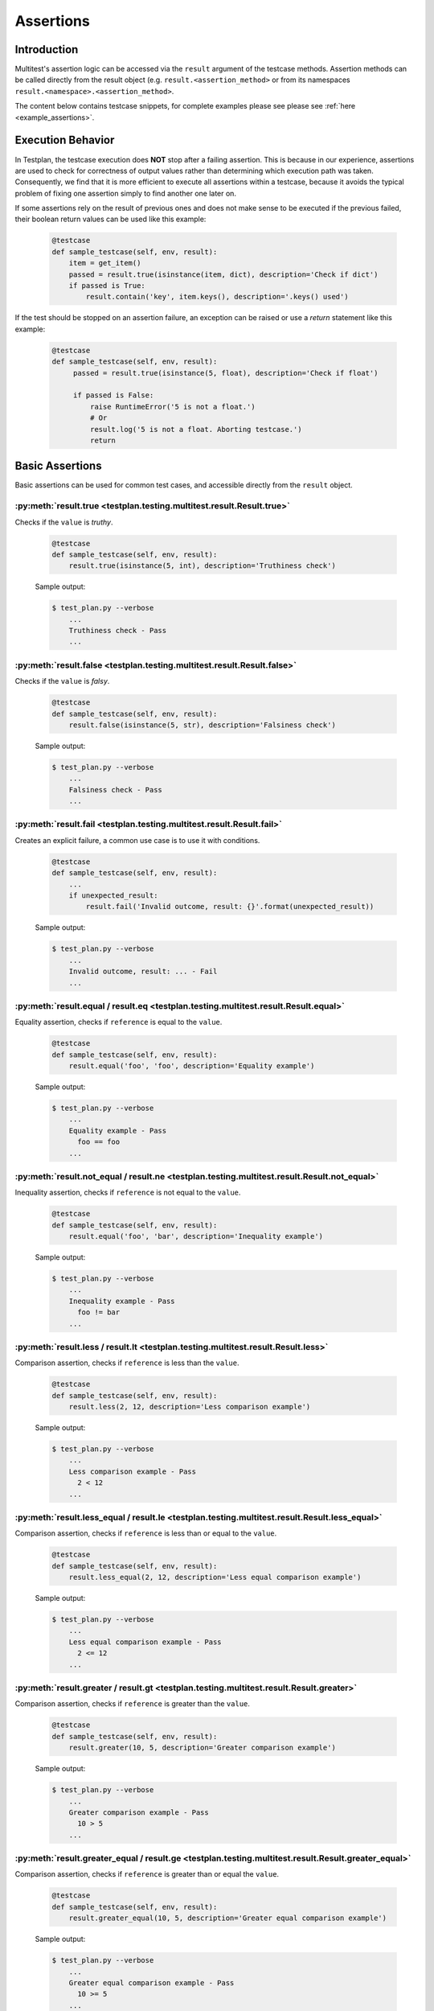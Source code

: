 .. _Assertions:

Assertions
**********

Introduction
============
Multitest's assertion logic can be accessed via the ``result`` argument of the
testcase methods. Assertion methods can be called directly from the result object
(e.g. ``result.<assertion_method>`` or from its namespaces
``result.<namespace>.<assertion_method>``.

The content below contains testcase snippets, for complete
examples please see please see :ref:`here <example_assertions>`.


Execution Behavior
==================

In Testplan, the testcase execution does **NOT** stop after a failing assertion.
This is because in our experience, assertions are used to check for correctness
of output values rather than determining which execution path was taken.
Consequently, we find that it is more efficient to execute all assertions within
a testcase, because it avoids the typical problem of fixing one assertion simply
to find another one later on.

If some assertions rely on the result of previous ones and does not make sense
to be executed if the previous failed, their boolean return values can be used
like this example:

    .. code-block:: python

      @testcase
      def sample_testcase(self, env, result):
          item = get_item()
          passed = result.true(isinstance(item, dict), description='Check if dict')
          if passed is True:
              result.contain('key', item.keys(), description='.keys() used')

If the test should be stopped on an assertion failure, an exception can be raised
or use a *return* statement like this example:

    .. code-block:: python

      @testcase
      def sample_testcase(self, env, result):
           passed = result.true(isinstance(5, float), description='Check if float')

           if passed is False:
               raise RuntimeError('5 is not a float.')
               # Or
               result.log('5 is not a float. Aborting testcase.')
               return


Basic Assertions
================

Basic assertions can be used for common test cases, and accessible directly
from the ``result`` object.


:py:meth:`result.true <testplan.testing.multitest.result.Result.true>`
----------------------------------------------------------------------

Checks if the ``value`` is `truthy`.

    .. code-block:: python

      @testcase
      def sample_testcase(self, env, result):
          result.true(isinstance(5, int), description='Truthiness check')

    Sample output:

    .. code-block:: bash

      $ test_plan.py --verbose
          ...
          Truthiness check - Pass
          ...


:py:meth:`result.false <testplan.testing.multitest.result.Result.false>`
------------------------------------------------------------------------

Checks if the ``value`` is `falsy`.

    .. code-block:: python

      @testcase
      def sample_testcase(self, env, result):
          result.false(isinstance(5, str), description='Falsiness check')

    Sample output:

    .. code-block:: bash

      $ test_plan.py --verbose
          ...
          Falsiness check - Pass
          ...

:py:meth:`result.fail <testplan.testing.multitest.result.Result.fail>`
----------------------------------------------------------------------

Creates an explicit failure, a common use case is to use it with conditions.

    .. code-block:: python

      @testcase
      def sample_testcase(self, env, result):
          ...
          if unexpected_result:
              result.fail('Invalid outcome, result: {}'.format(unexpected_result))

    Sample output:

    .. code-block:: bash

      $ test_plan.py --verbose
          ...
          Invalid outcome, result: ... - Fail
          ...

:py:meth:`result.equal / result.eq <testplan.testing.multitest.result.Result.equal>`
------------------------------------------------------------------------------------

Equality assertion, checks if ``reference`` is equal to the ``value``.

    .. code-block:: python

      @testcase
      def sample_testcase(self, env, result):
          result.equal('foo', 'foo', description='Equality example')

    Sample output:

    .. code-block:: bash

      $ test_plan.py --verbose
          ...
          Equality example - Pass
            foo == foo
          ...

:py:meth:`result.not_equal / result.ne <testplan.testing.multitest.result.Result.not_equal>`
--------------------------------------------------------------------------------------------

Inequality assertion, checks if ``reference`` is not equal to the ``value``.

    .. code-block:: python

      @testcase
      def sample_testcase(self, env, result):
          result.equal('foo', 'bar', description='Inequality example')

    Sample output:

    .. code-block:: bash

      $ test_plan.py --verbose
          ...
          Inequality example - Pass
            foo != bar
          ...

:py:meth:`result.less / result.lt <testplan.testing.multitest.result.Result.less>`
----------------------------------------------------------------------------------

Comparison assertion, checks if ``reference`` is less than the ``value``.

    .. code-block:: python

      @testcase
      def sample_testcase(self, env, result):
          result.less(2, 12, description='Less comparison example')

    Sample output:

    .. code-block:: bash

      $ test_plan.py --verbose
          ...
          Less comparison example - Pass
            2 < 12
          ...


:py:meth:`result.less_equal / result.le <testplan.testing.multitest.result.Result.less_equal>`
----------------------------------------------------------------------------------------------

Comparison assertion, checks if ``reference`` is less than or equal to the ``value``.

    .. code-block:: python

      @testcase
      def sample_testcase(self, env, result):
          result.less_equal(2, 12, description='Less equal comparison example')

    Sample output:

    .. code-block:: bash

      $ test_plan.py --verbose
          ...
          Less equal comparison example - Pass
            2 <= 12
          ...


:py:meth:`result.greater / result.gt <testplan.testing.multitest.result.Result.greater>`
----------------------------------------------------------------------------------------

Comparison assertion, checks if ``reference`` is greater than the ``value``.

    .. code-block:: python

      @testcase
      def sample_testcase(self, env, result):
          result.greater(10, 5, description='Greater comparison example')

    Sample output:

    .. code-block:: bash

      $ test_plan.py --verbose
          ...
          Greater comparison example - Pass
            10 > 5
          ...


:py:meth:`result.greater_equal / result.ge <testplan.testing.multitest.result.Result.greater_equal>`
----------------------------------------------------------------------------------------------------

Comparison assertion, checks if ``reference`` is greater than or equal the ``value``.

    .. code-block:: python

      @testcase
      def sample_testcase(self, env, result):
          result.greater_equal(10, 5, description='Greater equal comparison example')

    Sample output:

    .. code-block:: bash

      $ test_plan.py --verbose
          ...
          Greater equal comparison example - Pass
            10 >= 5
          ...


:py:meth:`result.isclose <testplan.testing.multitest.result.Result.isclose>`
----------------------------------------------------------------------------

Checks if ``first`` is close to ``second`` without requiring them to be exactly equal.

    .. code-block:: python

      @testcase
      def sample_testcase(self, env, result):
          result.isclose(100, 101, rel_tol=0.01, abs_tol=0.0, description='Approximate equality example')

    Sample output:

    .. code-block:: bash

      $ test_plan.py --verbose
          ...
          Approximate equality example - Pass
            100 ~= 101 (rel_tol: 0.01, abs_tol: 0.0)
          ...


:py:meth:`result.contain <testplan.testing.multitest.result.Result.contain>`
----------------------------------------------------------------------------

Membership assertion, checks if ``member`` is in the ``container``.

    .. code-block:: python

      @testcase
      def sample_testcase(self, env, result):
          result.contain('foo', ['foo', 'bar', 'baz'], description='List membership example')

    Sample output:

    .. code-block:: bash

      $ test_plan.py --verbose
          ...
          List membership example - Pass
            'foo' in ['foo', 'bar', 'baz']
          ...


:py:meth:`result.not_contain <testplan.testing.multitest.result.Result.not_contain>`
------------------------------------------------------------------------------------

Membership assertion, checks if ``member`` is not in the  ``container``.

    .. code-block:: python

      @testcase
      def sample_testcase(self, env, result):
          result.not_contain('foo', {'bar': 1, 'baz': 2}, description='Dict membership example')

    Sample output:

    .. code-block:: bash

      $ test_plan.py --verbose
          ...
          Dict membership example - Pass
            'foo' not in {'bar': 1, 'baz': 2}
          ...


:py:meth:`result.equal_slices <testplan.testing.multitest.result.Result.equal_slices>`
--------------------------------------------------------------------------------------

Equality assertion on iterable slices, checks if slices of ``reference`` is equal to slices of  the ``value``.

    .. code-block:: python

      @testcase
      def sample_testcase(self, env, result):
        result.equal_slices(
            [1, 2, 3, 4, 5, 6, 7, 8],
            ['a', 'b', 3, 4, 'c', 'd', 7, 8],
            slices=[slice(2, 4), slice(6, 8)],
            description='Comparison of slices'
        )

    Sample output:

    .. code-block:: bash

      $ test_plan.py --verbose
          ...
          Comparison of slices - Pass
            slice(2, 4, None)
              Actual:	[3, 4]
              Expected:	[3, 4]
            slice(6, 8, None)
              Actual:	[7, 8]
              Expected:	[7, 8]
          ...

:py:meth:`result.equal_exclude_slices <testplan.testing.multitest.result.Result.equal_exclude_slices>`
------------------------------------------------------------------------------------------------------

Equality assertion on iterables, checks if the items of ``reference`` and ``value`` which are outside the given slices match.

    .. code-block:: python

        result.equal_exclude_slices(
            [1, 2, 3, 4, 5],
            ['a', 'b', 3, 4, 5],
            slices=[slice(0, 2)],
            description='Comparison of slices (exclusion)'
        )


    Sample output:

    .. code-block:: bash

      $ test_plan.py --verbose
          ...
          Comparison of slices (exclusion) - Pass
            slice(0, 2, None)
              Actual:	[3, 4, 5]
              Expected:	[3, 4, 5]
          ...


:py:meth:`result.raises <testplan.testing.multitest.result.Result.raises>`
--------------------------------------------------------------------------

Should be used as a context manager, checks if the block of code raises any of the given error types.
Supports additional checks via ``pattern`` and ``func`` arguments.


    .. code-block:: python

      @testcase
      def sample_testcase(self, env, result):
          with result.raises(KeyError):
              {'foo': 3}['bar']

          # Exception message pattern check (`re.search` is used implicitly)

          with result.raises(
              ValueError,
              pattern='foobar',
              description='Exception raised with custom pattern.'
          ):
              raise ValueError('abc foobar xyz')

          # Custom function check (func should accept
          # exception object as a single arg)

          class MyException(Exception):

              def __init__(self, value):
                  self.value = value

          def custom_func(exc):
              return exc.value % 2 == 0

          with result.raises(
              MyException,
              func=custom_func,
              description='Exception raised with custom func.'
          ):
              raise MyException(4)


    Sample output:

    .. code-block:: bash

      $ test_plan.py --verbose
          ...
          Exception Raised - Pass
            <type 'exceptions.KeyError'> instance of KeyError
          Exception raised with custom pattern. - Pass
            <type 'exceptions.ValueError'> instance of ValueError
             Pattern: foobar
             Exception message: abc foobar xyz
          Exception raised with custom func. - Pass
            <class '__main__.MyException'> instance of MyException
             Function: <function custom_func at 0x7fe66809b140>
          ...


:py:meth:`result.not_raises <testplan.testing.multitest.result.Result.not_raises>`
----------------------------------------------------------------------------------

Should be used as a context manager, checks if the block of code `does not` raise any of the given error types.
Supports additional checks via ``pattern`` and ``func`` arguments, meaning it can also check if a certain type
of exception has been raised without matching the given ``pattern`` or ``func``.


    .. code-block:: python

      @testcase
      def sample_testcase(self, env, result):

          class MyException(Exception):

              def __init__(self, value):
                  self.value = value

          def custom_func(exc):
              return exc.value % 2 == 0

          # `not_raises` passes when raised exception
          # type does match any of the declared exception classes
          # It is logically inverse of `result.raises`.

          with result.not_raises(TypeError):
              {'foo': 3}['bar']

          # `not_raises` can also check if a certain exception has been raised
          # WITHOUT matching the given `pattern` or `func`

          # Exception type matches but pattern does not -> Pass
          with result.not_raises(
              ValueError,
              pattern='foobar',
              description='Exception not raised with custom pattern.'
          ):
              raise ValueError('abc')

          # Exception type matches but func does not -> Pass
          with result.not_raises(
              MyException,
              func=custom_func,
              description='Exception not raised with custom func.'
          ):
              raise MyException(5)


    Sample output:

    .. code-block:: bash

      $ test_plan.py --verbose
          ...
          Exception Not Raised - Pass
            <type 'exceptions.KeyError'> not instance of TypeError
          Exception not raised with custom pattern. - Pass
            <type 'exceptions.ValueError'> not instance of ValueError
             Pattern: foobar
             Exception message: abc
          Exception not raised with custom func. - Pass
            <class '__main__.MyException'> not instance of MyException
             Function: <function custom_func at 0x7fcddcb171b8>
          ...


:py:meth:`result.diff <testplan.testing.multitest.result.Result.diff>`
----------------------------------------------------------------------------

Line diff assertion. Checks if textual content ``first`` and ``second`` have difference with given options.
If difference found, generates a list of strings showing the delta.

    .. code-block:: python

      @testcase
      def sample_testcase(self, env, result):
          first, second = '', ''
          with open('1.txt', 'r') as f1:
              first = f1.read()
          with open('2.txt', 'r') as f2:
              second = f2.read()
          result.diff(
              first, second, unified=3,
              description='Compare 1.txt and 2.txt in unified mode'
          )
          result.diff(
              ['bacon\r\n', 'eggs\r\n', 'ham\r\n', 'guido\r\n'],
              ['python\n', 'eggy\n', 'h a m\n', 'monty\n', '\tguido\n'],
              ignore_whitespaces=True,
              description='Compare 2 lists of text with whitespaces ignored'
          )


    Sample output:

    .. code-block:: bash

      $ test_plan.py --verbose
          ...
          Compare 1.txt and 2.txt in unified mode - Pass
            a.text:
              aaa
              bbb
              ccc
              ddd
              eee
              [truncated]...
            b.text:
              aaa
              bbb
              ccc
              ddd
              eee
              [truncated]...
            a.text == b.text
          Compare 2 lists of text with whitespaces ignored - Fail
            File: /d/d1/shared/yitaor/ets.testplan/ets/testplan/testplan/run/test_script.py
            Line: 49
            a.text:
              bacon
              eggs
              ham
              guido

            b.text:
              python
              eggy
              h a m
              monty
                  guido

            Differences ( -w ):
              1,2c1,2
              < bacon
              < eggs
              ---
              > python
              > eggy
              3a4
              > monty
          ...


:py:meth:`result.log <testplan.testing.multitest.result.Result.log>`
--------------------------------------------------------------------

Add a log entry in the console output and the report to make the output
more human readable.

    .. code-block:: python

      @testcase
      def sample_testcase(self, env, result):
          result.log(
              'Start driver "{}"'.format(env.db.cfg.name))

          result.log(
              'Database file "{}" of driver "{}" created at "{}"'.format(
                  env.db.cfg.db_name, env.db.cfg.name, env.db.db_path),
              description='Details of database file'))

          data = {100: 'foo', 200: ['bar', 'baz']}
          result.log(data, description='Log of raw data')

    .. code-block:: bash

      $ test_plan.py --verbose
          ...
          Start driver "db"
          Details of database file
            Database file "mydb" of driver "db" created at "path/to/mydb"
          Log of raw data
            {100: 'foo', 200: ['bar', 'baz']}
          ...

:py:meth:`result.matplot <testplan.testing.multitest.result.Result.matplot>`
----------------------------------------------------------------------------

Displays a Matplotlib plot in the report. Downloadable examples that use
matplot assertion and contain output sample images can be found
:ref:`here <example_basic_models>`.

Assertion Groups
================
While writing assertions, it's possible to group them together for formatting purposes.
Some exporters (e.g. JSON, PDF) may make use of these groups to display assertion data in a certain format.

Console output will omit assertion groups and render assertion in flat format.

    .. code-block:: python

      @testcase
      def assertion_group_sample(self, env, result):
          result.equal(1, 1, description='Equality assertion outside the group')

          with result.group(description='Custom group description') as group:
              group.not_equal(2, 3, description='Assertion within a group')
              group.greater(5, 3)

              # Groups can have sub groups as well:
              with group.group(description='This is a sub group') as sub_group:
                  sub_group.less(6, 3, description='Assertion within sub group')

          result.equal(
              'foo', 'foo', description='Final assertion outside all groups')


Assertion Summaries
===================
Testplan supports summarization of assertion data, which is quite useful if
there are testcases that contain a large number of assertions. It is possible to enable
summarization at testcase level (via testcase parameters) or block level (via assertion groups).

It is possible to control number of passing / failing assertions per category per assertion type
via ``num_passing`` and ``num_failing`` optional arguments.


    .. code-block:: python

      @testcase(summarize=True)
      def testcase_summarization(self, env, result):
          # Result data will contain a subset of failing / passing assertions
          for i in range(5000):
              result.equal(i, i)
              result.equal(i, i + 1)


      @testcase
      def block_summarization(self, env, result):

          result.equal('foo', 'bar', 'Assertion outside summary context')

          with result.group(
              summarize=True,
              num_passing=1,
              num_failing=2,
              description='Block level summary description',
          ) as group:
              for i in range(5000):
                  result.equal(i, i)
                  result.less(i, i + 1)


Normally Testplan will group all assertions of the same type under ``DEFAULT`` category,
however this can be overridden by explicitly passing ``category`` argument while declaring assertions:

    .. code-block:: python

      @testcase(summarize=True)
      def testcase_summarization(self, env, result):

          for i in range(5000):
              # Assertions will be summarized under DEFAULT - Equal
              result.equal(i, i)
              # Assertions will be summarized under Multiples - Equal
              result.equal(i * 2, i * 2, category='Multiples')



For further examples on summarization, please see the :ref:`a downloadable example <example_assertions_summary>`.



Assertion Namespaces
====================
The ``result`` argument of a testcase method contains namespaces for more specialized assertion operations.

These namespace objects have API similar to ``result`` object when it comes to
writing assertions (e.g. ``result.<namespace>.<assertion_method>``)


Regex Assertions (``result.regex``)
===================================
Contains assertion methods for regular expression based checks.

:py:meth:`result.regex.match <testplan.testing.multitest.result.RegexNamespace.match>`
--------------------------------------------------------------------------------------

Checks if the given ``regexp`` (``string pattern`` or compiled ``re`` object) matches (``re.match``) the ``value``.

    .. code-block:: python

      @testcase
      def sample_testcase(self, env, result):
          result.regex.match(
              regexp='foo',
              value='foobar', description='string pattern match')

          result.regex.match(
              regexp=re.compile('foo'),
              value='foobar', description='SRE match')


    Sample output:

    .. code-block:: bash

      $ test_plan.py --verbose
          ...
          string pattern match - Pass
            foobar
          SRE match - Pass
            foobar
          ...


:py:meth:`result.regex.multiline_match <testplan.testing.multitest.result.RegexNamespace.multiline_match>`
----------------------------------------------------------------------------------------------------------

Checks if the given ``regexp`` matches (``re.match``) the ``value``, uses (``re.DOTALL`` and ``re.MULTILINE``) flags implicitly.

    .. code-block:: python

      @testcase
      def sample_testcase(self, env, result):
          result.regex.multiline_match(
              regexp='first line.*second',
              value=os.linesep.join([
                  'first line',
                  'second line',
                  'third line'
              ]),
              description='Multiline match example'
          )

    Sample output:

    .. code-block:: bash

      $ test_plan.py --verbose
          ...
          Multiline match example - Pass
            first line
            second line
            third line
          ...


:py:meth:`result.regex.not_match <testplan.testing.multitest.result.RegexNamespace.not_match>`
----------------------------------------------------------------------------------------------

Checks if the given ``regexp`` does not match the ``value``.

    .. code-block:: python

      @testcase
      def sample_testcase(self, env, result):
          result.regex.not_match('baz', 'foobar')

    Sample output:

    .. code-block:: bash

      $ test_plan.py --verbose
          ...
          Regex Match Not Exists - Pass
            Pattern: `baz`, String: `foobar`
          ...


:py:meth:`result.regex.multiline_not_match <testplan.testing.multitest.result.RegexNamespace.multiline_not_match>`
------------------------------------------------------------------------------------------------------------------
Checks if the given ``regexp`` does not match the ``value``, uses (``re.DOTALL`` and ``re.MULTILINE``) flags implicitly.

    .. code-block:: python

      @testcase
      def sample_testcase(self, env, result):
          result.regex.multiline_not_match(
              regexp='foobar',
              value=os.linesep.join([
                  'first line',
                  'second line',
                  'third line'
              ]),
              description='Multiline not match example'
          )

    Sample output:

    .. code-block:: bash

      $ test_plan.py --verbose
          ...
          Multiline not match example - Pass
            Pattern: `foobar`, String: `first line
            second line
            third line
          ...

:py:meth:`result.regex.search <testplan.testing.multitest.result.RegexNamespace.search>`
----------------------------------------------------------------------------------------

Checks if ``re.search`` operation on the given text returns a match.

    .. code-block:: python

      @testcase
      def sample_testcase(self, env, result):
          result.regex.search('bar', 'foobarbaz')

    Sample output:

    .. code-block:: bash

      $ test_plan.py --verbose
          ...
          Regex Search - Pass
            foobarbaz
          ...


:py:meth:`result.regex.search_empty <testplan.testing.multitest.result.RegexNamespace.search_empty>`
----------------------------------------------------------------------------------------------------

Checks if ``re.search`` operation on the given text does not return a match.

    .. code-block:: python

      @testcase
      def sample_testcase(self, env, result):
          result.regex.search_empty('aaa', 'foobarbaz')

    Sample output:

    .. code-block:: bash

      $ test_plan.py --verbose
          ...
          Passing search empty - Pass
            Pattern: `aaa`, String: `foobarbaz`
          ...

:py:meth:`result.regex.findall <testplan.testing.multitest.result.RegexNamespace.findall>`
------------------------------------------------------------------------------------------

Checks if given ``regexp`` exists in the ``value`` via ``re.finditer``
and optionally runs a ``condition`` callable against the number of matches.

    .. code-block:: python

      from testplan.common.utils import comparison

      @testcase
      def sample_testcase(self, env, result):
          text = 'foo foo foo bar bar foo bar'

          result.regex.findall(
              regexp='foo',
              value=text,
              condition=lambda num_matches: 2 < num_matches < 5,
              description='Find all with lambda condition',
          )

          # Equivalent assertion with more readable output
          result.regex.findall(
              regexp='foo',
              value=text,
              condition=comparison.Greater(2) & comparison.Less(5),
              description='Find all with readable condition'
          )

    Sample output:

    .. code-block:: bash

      $ test_plan.py --verbose
          ...
          Find all with lambda condition - Pass
            foo foo foo bar bar foo bar
            Condition: <function <lambda> at 0x7fa42e6cfcf8>
          Find all with readable condition - Pass
            foo foo foo bar bar foo bar
            Condition: (<value> > 2 and <value> < 5)
          ...


:py:meth:`result.regex.matchline <testplan.testing.multitest.result.RegexNamespace.matchline>`
----------------------------------------------------------------------------------------------

Checks if the given ``regexp`` returns a match (``re.match``) for any of the lines in the ``value``.

    .. code-block:: python

      @testcase
      def sample_testcase(self, env, result):
         result.regex.matchline(
              regexp=re.compile(r'\w+ line$'),
              value=os.linesep.join([
                  'first line',
                  'second aaa',
                  'third line'
              ]),
          )

    Sample output:

    .. code-block:: bash

      $ test_plan.py --verbose
          ...
          Regex Match Line - Pass
            first line
            second aaa
            third line
          ...


Table Assertions (``result.table``)
===================================
Contains assertion logic for comparing tables. A table may be represented as
a list of dictionaries with uniform keys or a list of lists with the first item
representing the column names and the rest corresponding to the rows.

:py:meth:`result.table.match <testplan.testing.multitest.result.TableNamespace.match>`
--------------------------------------------------------------------------------------

Compares two tables, uses equality for each table cell for plain
values and supports regex / custom comparators as well.

    .. code-block:: python

      from testplan.common.utils import comparison

      @testcase
      def sample_testcase(self, env, result):

          # Table in list of lists format
          actual_table = [
              ['name', 'age'],
              ['Bob', 32],
              ['Susan', 24],
              ['Rick', 67]
          ]

        # Compare table with itself, plain comparison for each cell
        result.table.match(actual_table, actual_table)

        # Another table with regexes & custom comparators
        expected_table = [
            ['name', 'age'],
            [
                re.compile(r'\w{3}'),
                comparison.Greater(30) & comparison.Less(40)
            ],
            ['Susan', 24],
            [comparison.In(['David', 'Helen', 'Rick']), 67]
        ]

        result.table.match(
            actual_table, expected_table,
            description='Table match with custom comparators'
        )


    Sample output:

    .. code-block:: bash

      $ test_plan.py --verbose
          ...
          Table Match - Pass
            +----------------+----------+
            | name           | age      |
            +----------------+----------+
            | Bob == Bob     | 32 == 32 |
            | Susan == Susan | 24 == 24 |
            | Rick == Rick   | 67 == 67 |
            +----------------+----------+
          Table match with custom comparators - Pass
            +-----------------------------------------------+---------------------------------------+
            | name                                          | age                                   |
            +-----------------------------------------------+---------------------------------------+
            | Bob == REGEX('\w{3}')                         | 32 == (<value> > 30 and <value> < 40) |
            | Susan == Susan                                | 24 == 24                              |
            | Rick == <value> in ['David', 'Helen', 'Rick'] | 67 == 67                              |
            +-----------------------------------------------+---------------------------------------+

          ...

:py:meth:`result.table.log <testplan.testing.multitest.result.TableNamespace.log>`
----------------------------------------------------------------------------------

Logs a table to console output and the report.

    .. code-block:: python

        sample_table = [
              ['symbol', 'amount'],
              ['AAPL', 12],
              ['GOOG', 21],
              ['FB', 32],
              ['AMZN', 5],
              ['MSFT', 42]
        ]

        result.table.log(sample_table, description='My table.')

    .. code-block:: bash

        My table.
          +--------+--------+
          | symbol | amount |
          +--------+--------+
          | AAPL   | 12     |
          | GOOG   | 21     |
          | FB     | 32     |
          | AMZN   | 5      |
          | MSFT   | 42     |
          +--------+--------+

:py:meth:`result.table.column_contain <testplan.testing.multitest.result.TableNamespace.column_contain>`
--------------------------------------------------------------------------------------------------------

Can be used for checking if all of the values of a table's column contain values from a given list.

    .. code-block:: python

      @testcase
      def sample_testcase(self, env, result):
          sample_table = [
              ['symbol', 'amount'],
              ['AAPL', 12],
              ['GOOG', 21],
              ['FB', 32],
              ['AMZN', 5],
              ['MSFT', 42]
        ]

        result.table.column_contain(
            values=['AAPL', 'AMZN'],
            table=sample_table,
            column='symbol',
        )


    Sample output:

    .. code-block:: bash

      $ test_plan.py --verbose
          ...
          Column Contain - Fail
            File: ..../test_plan.py
            Line: 361
            Values: AAPL, AMZN
            +--------+--------+
            | symbol | Passed |
            +--------+--------+
            |  AAPL  | Pass   |
            |  GOOG  | Fail   |
            |  FB    | Fail   |
            |  AMZN  | Pass   |
            |  MSFT  | Fail   |
            +--------+--------+

Dict Assertions (``result.dict``)
=================================

Contains assertion methods that operate on dictionaries.

:py:meth:`result.dict.check <testplan.testing.multitest.result.DictNamespace.check>`
------------------------------------------------------------------------------------

Checks existence / absence of keys of a dictionary.

    .. code-block:: python

      @testcase
      def sample_testcase(self, env, result):

          result.dict.check(
              dictionary={
                  'foo': 1, 'bar': 2, 'baz': 3,
              },
              has_keys=['foo', 'alpha'],
              absent_keys=['bar', 'beta']
          )

    Sample output:

    .. code-block:: bash

      $ test_plan.py --verbose
          ...
          Dict Check - Fail
          File: .../test_plan.py
          Line: 440
          Existence check: ['foo', 'alpha']
            Missing keys: ['alpha']
          Absence check: ['bar', 'beta']
            Key should be absent: ['bar']

:py:meth:`result.dict.match <testplan.testing.multitest.result.DictNamespace.match>`
------------------------------------------------------------------------------------

Matches two (nested) dictionaries against each other.
``expected`` dictionary can contain custom comparators as values.

    .. code-block:: python

      from testplan.common.utils import comparison

      @testcase
      def sample_testcase(self, env, result):

          actual = {
             'foo': 1,
              'bar': 2,
          }

          expected = {
              'foo': 1,
              'bar': 5,
              'extra-key': 10,
          }

          result.dict.match(actual, expected, description='Simple dict match')

          actual = {
              'foo': {
                  'alpha': [1, 2, 3],
                  'beta': {'color': 'red'}
              }
          }

          expected = {
              'foo': {
                  'alpha': [1, 2],
                  'beta': {'color': 'blue'}
              }
          }

          result.dict.match(actual, expected, description='Nested dict match')

          actual = {
              'foo': [1, 2, 3],
              'bar': {'color': 'blue'},
              'baz': 'hello world',
          }

          expected = {
              'foo': [1, 2, lambda v: isinstance(v, int)],
              'bar': {
                  'color': comparison.In(['blue', 'red', 'yellow'])
              },
              'baz': re.compile(r'\w+ world'),
          }

          result.dict.match(
              actual, expected, description='Dict match: Custom comparators')

    Sample output:

    .. code-block:: bash

      $ test_plan.py --verbose
          ...
          Simple dict match - Fail
            File: .../test_plan.py
            Line: 394
            (Passed)  Key(foo),    1 <int> == 1 <int>
            (Failed)  Key(bar),    2 <int> != 5 <int>
            (Failed)  Key(extra-key),    ABSENT <None> != 10 <int>

          Nested dict match - Fail
            File: .../test_plan.py
            Line: 412
            (Failed)  Key(foo),
            (Failed)      Key(alpha),
            (Passed)          1 <int> == 1 <int>
            (Passed)          2 <int> == 2 <int>
            (Failed)          3 <int> != None <None>
            (Failed)      Key(beta),
            (Failed)          Key(color),    red <str> != blue <str>

          Dict match: Custom comparators - Pass
            (Passed)  Key(baz),    hello world <str> == \w+ world <REGEX>
            (Passed)  Key(foo),
            (Passed)      1 <int> == 1 <int>
            (Passed)      2 <int> == 2 <int>
            (Passed)      3 <int> == <lambda> <func>
            (Passed)  Key(bar),
            (Passed)      Key(color),    blue <str> == <value> in ['blue', 'red', 'yellow'] <func>

:py:meth:`result.dict.log <testplan.testing.multitest.result.DictNamespace.log>`
--------------------------------------------------------------------------------

Add a log entry of dictionary in the console output and the report to make
the output more human readable.

    .. code-block:: python

      @testcase
      def sample_testcase(self, env, result):
          dictionary = {
              'abc': ['a', ['b', 'c'], {'d': 'e', 'f': 'g'}],
              'xyz': (True, False, None),
              'alpha': ['foobar', {'f': 'foo', 'b': 'bar'}],
              'beta': 'hello world'
          }

          result.dict.log({}, description='Log an empty dictionary')
          result.dict.log(dictionary)

    Sample output:

    .. code-block:: bash

      $ test_plan.py --verbose
          ...
          Log an empty dictionary
            (empty)

          Dict Log
            Key(alpha),
                foobar <str>

                Key(b),    bar <str>
                Key(f),    foo <str>
            Key(xyz),
                True <bool>
                False <bool>
                None <None>
            Key(abc),
                a <str>

                    b <str>
                    c <str>

                Key(d),    e <str>
                Key(f),    g <str>
            Key(beta),    hello world <str>

          ...

Fix Assertions (``result.fix``)
===============================

Contains assertion methods that operate on `Fix messages <https://en.wikipedia.org/wiki/Financial_Information_eXchange>`_.

:py:meth:`result.fix.check <testplan.testing.multitest.result.FixNamespace.check>`
----------------------------------------------------------------------------------

Checks existence / absence of tags in a Fix message.

    .. code-block:: python

      @testcase
      def sample_testcase(self, env, result):
          # Fix msg can be represented as a dictionary
          fix_msg = {
              36: 6,
              22: 5,
              55: 2,
              38: 5,
              555: [ .. more nested data here ... ]
          }

          result.fix.check(
              msg=fix_msg,
              has_tags=[26, 22, 11],
              absent_tags=[444, 555],
          )

    Sample output:

    .. code-block:: bash

      $ test_plan.py --verbose
          ...
          Fix Check - Fail
            File: .../test_plan.py
            Line: 525
            Existence check: [26, 22, 11]
                Missing keys: [26, 11]
            Absence check: [444, 555]
                Key should be absent: [555]

:py:meth:`result.fix.match <testplan.testing.multitest.result.FixNamespace.match>`
----------------------------------------------------------------------------------

Similar to ``result.dict.match``, matches 2 (nested) fix messages, ``expected`` message supports custom comparators as well.

    .. code-block:: python

      @testcase
      def sample_testcase(self, env, result):
          fix_msg_1 = {
              36: 6,
              22: 5,
              55: 2,
              38: 5,
              555: [
                  {
                      600: 'A',
                      601: 'A',
                      683: [
                          {
                              688: 'a',
                              689: 'a'
                          },
                          {
                              688: 'b',
                              689: 'b'
                          }
                      ]
                  },
                  {
                      600: 'B',
                      601: 'B',
                      683: [
                          {
                              688: 'c',
                              689: 'c'
                          },
                          {
                              688: 'd',
                              689: 'd'
                          }
                      ]
                  }
              ]
          }

          fix_msg_2 = {
              36: 6,
              22: 5,
              55: 2,
              38: comparison.GreaterEqual(4),
              555: [
                  {
                      600: 'A',
                      601: 'B',
                      683: [
                          {
                              688: 'a',
                              689: re.compile(r'[a-z]')
                          },
                          {
                              688: 'b',
                              689: 'b'
                          }
                      ]
                  },
                  {
                      600: 'C',
                      601: 'B',
                      683: [
                          {
                              688: 'c',
                              689: comparison.In(('c', 'd'))
                          },
                          {
                              688: 'd',
                              689: 'd'
                          }
                      ]
                  }
              ]
          }
          result.fix.match(fix_msg_1, fix_msg_2)

    Sample output:

    .. code-block:: bash

      $ test_plan.py --verbose
          ...
          Fix Match - Fail
            File: .../test_plan.py
            Line: 527
            (Failed)  Key(555),
            (Failed)
            (Passed)      Key(600),    A <str> == A <str>
            (Failed)      Key(601),    A <str> != B <str>
            (Passed)      Key(683),
            (Passed)
            (Passed)          Key(688),    a <str> == a <str>
            (Passed)          Key(689),    a <str> == [a-z] <REGEX>
            (Passed)
            (Passed)          Key(688),    b <str> == b <str>
            (Passed)          Key(689),    b <str> == b <str>
            (Failed)
            (Failed)      Key(600),    B <str> != C <str>
            (Passed)      Key(601),    B <str> == B <str>
            (Passed)      Key(683),
            (Passed)
            (Passed)          Key(688),    c <str> == c <str>
            (Passed)          Key(689),    c <str> == <value> in ('c', 'd') <func>
            (Passed)
            (Passed)          Key(688),    d <str> == d <str>
            (Passed)          Key(689),    d <str> == d <str>
            (Passed)  Key(36),    6 <int> == 6 <int>
            (Passed)  Key(38),    5 <int> == <value> >= 4 <func>
            (Passed)  Key(22),    5 <int> == 5 <int>
            (Passed)  Key(55),    2 <int> == 2 <int>

:py:meth:`result.fix.log <testplan.testing.multitest.result.FixNamespace.log>`
------------------------------------------------------------------------------

Add a log entry of fix message in the console output and the report to make
the output more human readable.

    .. code-block:: python

      from pyfixmsg.fixmessage import FixMessage, FixFragment
      from pyfixmsg.reference import FixSpec
      from pyfixmsg.codecs.stringfix import Codec

      spec_filename = '/ms/dist/fsf/PROJ/quickfix/1.14.3.1ms/common/gcc47_64/share/quickfix/FIX42.xml'
      spec = FixSpec(spec_filename)
      codec = Codec(spec=spec, fragment_class=FixFragment)

      def fixmsg(*args, **kwargs):
          returned = FixMessage(*args, **kwargs)
          returned.codec = codec
          return returned

      @testcase
      def sample_testcase(self, env, result):
          data = (b'8=FIX.4.2|9=196|35=X|49=A|56=B|34=12|52=20100318-03:21:11.364'
              b'|262=A|268=2|279=0|269=0|278=BID|55=EUR/USD|270=1.37215'
              b'|15=EUR|271=2500000|346=1|279=0|269=1|278=OFFER|55=EUR/USD'
              b'|270=1.37224|15=EUR|271=2503200|346=1|10=171|')

          message = fixmsg().load_fix(data, separator='|')
          result.fix.log(message, description='Log a fix message')

    Sample output:

    .. code-block:: bash

      $ test_plan.py --verbose
          ...
          Log a fix message
            Key(34),    12 <str>
            Key(35),    X <str>
            Key(262),    A <str>
            Key(8),    FIX.4.2 <str>
            Key(9),    196 <str>
            Key(10),    171 <str>
            Key(268),

                Key(279),    0 <str>
                Key(269),    0 <str>
                Key(270),    1.37215 <str>
                Key(15),    EUR <str>
                Key(278),    BID <str>
                Key(55),    EUR/USD <str>
                Key(346),    1 <str>
                Key(271),    2500000 <str>

                Key(279),    0 <str>
                Key(269),    1 <str>
                Key(270),    1.37224 <str>
                Key(15),    EUR <str>
                Key(278),    OFFER <str>
                Key(55),    EUR/USD <str>
                Key(346),    1 <str>
                Key(271),    2503200 <str>
            Key(49),    A <str>
            Key(52),    20100318-03:21:11.364 <str>
            Key(56),    B <str>

          ...

XML Assertions (``result.xml``)
===============================
Contains assertion methods that operate on XML strings.

:py:meth:`result.xml.check <testplan.testing.multitest.result.XMLNamespace.check>`
----------------------------------------------------------------------------------

Checks if given tags / paths exist in the XML string, supports namespace lookups and value/regex matching for tag values.

    .. code-block:: python

      @testcase
      def sample_testcase(self, env, result):
          xml_1 = '''
              <Root>
                  <Test>Foo</Test>
              </Root>
          '''

          result.xml.check(
              element=xml_1,
              xpath='/Root/Test',
              description='Simple XML check for existence of xpath.'
          )

          xml_2 = '''
              <Root>
                  <Test>Value1</Test>
                  <Test>Value2</Test>
              </Root>
          '''

          result.xml.check(
              element=xml_2,
              xpath='/Root/Test',
              tags=['Value1', 'Value2'],
              description='XML check for tags in the given xpath.'
          )

          xml_3 = '''
              <SOAP-ENV:Envelope
                xmlns:SOAP-ENV="http://schemas.xmlsoap.org/soap/envelope/">
                  <SOAP-ENV:Header/>
                  <SOAP-ENV:Body>
                      <ns0:message
                        xmlns:ns0="http://testplan">Hello world!</ns0:message>
                  </SOAP-ENV:Body>
              </SOAP-ENV:Envelope>
          '''

          result.xml.check(
              element=xml_3,
              xpath='//*/a:message',
              tags=[re.compile(r'Hello*')],
              namespaces={"a": "http://testplan"},
              description='XML check with namespace matching.'
          )

    Sample output:

    .. code-block:: bash

      $ test_plan.py --verbose
          ...
          Simple XML check for existence of xpath. - Pass
            xpath: /Root/Test
            xpath: `/Root/Test` exists in the XML.
          XML check for tags in the given xpath. - Pass
            xpath: /Root/Test
            Tags:
              Value1 == Value1
              Value2 == Value2
          XML check with namespace matching. - Pass
            xpath: //*/a:message
            Namespaces: {'a': 'http://testplan'}
            Tags:
              Hello world! == REGEX('Hello*')
          ...


Custom Comparators
==================
Some assertion methods can make use of custom comparators, which are located at ``testplan.common.utils.comparison`` module.

These utilities are simple, composable and callable objects and produce more readable output compared to plain ``lambda`` functions.

    .. code-block:: python

      >>> from testplan.common.utils import comparison

      >>> plain_comparator = lambda value: 2 < value < 5
      >>> custom_comparator = comparison.Greater(2) & comparison.Less(5)

      >>> plain_comparator(3) == custom_comparator(3) == True
      True

      >>> str(plain_comparator)
      '<function <lambda> at 0xf6994a74>'

      >>> str(custom_comparator)
      (<value> > 2 and <value> < 5)
